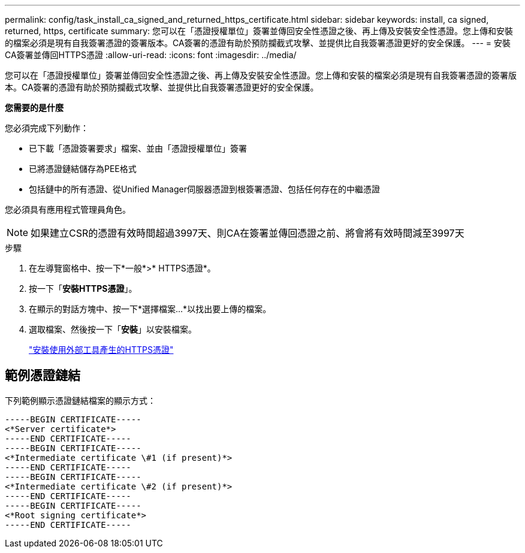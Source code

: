 ---
permalink: config/task_install_ca_signed_and_returned_https_certificate.html 
sidebar: sidebar 
keywords: install, ca signed, returned, https, certificate 
summary: 您可以在「憑證授權單位」簽署並傳回安全性憑證之後、再上傳及安裝安全性憑證。您上傳和安裝的檔案必須是現有自我簽署憑證的簽署版本。CA簽署的憑證有助於預防攔截式攻擊、並提供比自我簽署憑證更好的安全保護。 
---
= 安裝CA簽署並傳回HTTPS憑證
:allow-uri-read: 
:icons: font
:imagesdir: ../media/


[role="lead"]
您可以在「憑證授權單位」簽署並傳回安全性憑證之後、再上傳及安裝安全性憑證。您上傳和安裝的檔案必須是現有自我簽署憑證的簽署版本。CA簽署的憑證有助於預防攔截式攻擊、並提供比自我簽署憑證更好的安全保護。

*您需要的是什麼*

您必須完成下列動作：

* 已下載「憑證簽署要求」檔案、並由「憑證授權單位」簽署
* 已將憑證鏈結儲存為PEE格式
* 包括鏈中的所有憑證、從Unified Manager伺服器憑證到根簽署憑證、包括任何存在的中繼憑證


您必須具有應用程式管理員角色。

[NOTE]
====
如果建立CSR的憑證有效時間超過3997天、則CA在簽署並傳回憑證之前、將會將有效時間減至3997天

====
.步驟
. 在左導覽窗格中、按一下*一般*>* HTTPS憑證*。
. 按一下「*安裝HTTPS憑證*」。
. 在顯示的對話方塊中、按一下*選擇檔案...*以找出要上傳的檔案。
. 選取檔案、然後按一下「*安裝*」以安裝檔案。
+
link:concept_install_https_certificate_generated_using_external_tools.html["安裝使用外部工具產生的HTTPS憑證"]





== 範例憑證鏈結

下列範例顯示憑證鏈結檔案的顯示方式：

[listing]
----
-----BEGIN CERTIFICATE-----
<*Server certificate*>
-----END CERTIFICATE-----
-----BEGIN CERTIFICATE-----
<*Intermediate certificate \#1 (if present)*>
-----END CERTIFICATE-----
-----BEGIN CERTIFICATE-----
<*Intermediate certificate \#2 (if present)*>
-----END CERTIFICATE-----
-----BEGIN CERTIFICATE-----
<*Root signing certificate*>
-----END CERTIFICATE-----
----